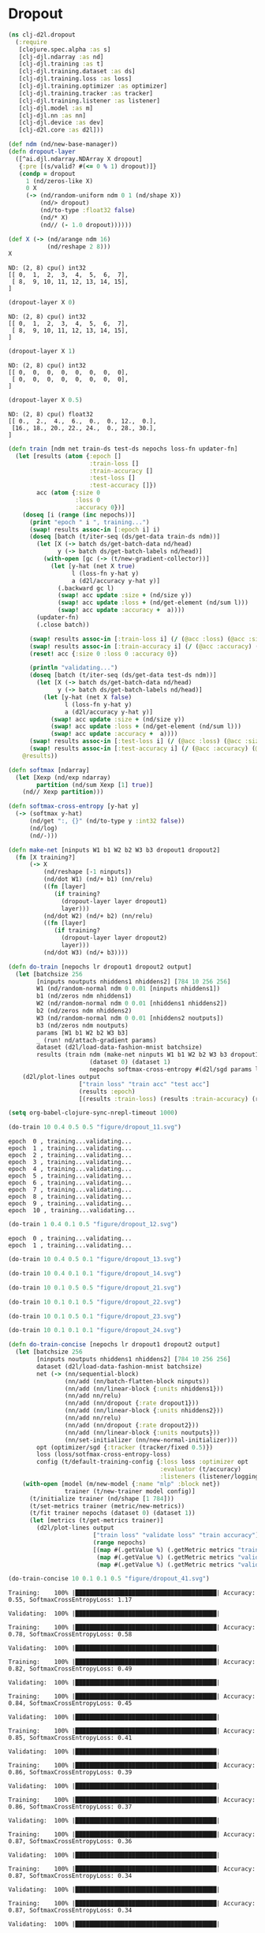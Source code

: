 #+PROPERTY: header-args    :tangle src/clj_d2l/dropout.clj
* Dropout

#+begin_src clojure :results silent :exports both
(ns clj-d2l.dropout
  (:require
   [clojure.spec.alpha :as s]
   [clj-djl.ndarray :as nd]
   [clj-djl.training :as t]
   [clj-djl.training.dataset :as ds]
   [clj-djl.training.loss :as loss]
   [clj-djl.training.optimizer :as optimizer]
   [clj-djl.training.tracker :as tracker]
   [clj-djl.training.listener :as listener]
   [clj-djl.model :as m]
   [clj-djl.nn :as nn]
   [clj-djl.device :as dev]
   [clj-d2l.core :as d2l]))
#+end_src


#+begin_src clojure :results value pp :exports both
(def ndm (nd/new-base-manager))
(defn dropout-layer
  ([^ai.djl.ndarray.NDArray X dropout]
   {:pre [(s/valid? #(<= 0 % 1) dropout)]}
   (condp = dropout
     1 (nd/zeros-like X)
     0 X
     (-> (nd/random-uniform ndm 0 1 (nd/shape X))
         (nd/> dropout)
         (nd/to-type :float32 false)
         (nd/* X)
         (nd// (- 1.0 dropout))))))

(def X (-> (nd/arange ndm 16)
           (nd/reshape 2 8)))
X
#+end_src

#+RESULTS:
: ND: (2, 8) cpu() int32
: [[ 0,  1,  2,  3,  4,  5,  6,  7],
:  [ 8,  9, 10, 11, 12, 13, 14, 15],
: ]

#+begin_src clojure :results value pp :exports both
(dropout-layer X 0)
#+end_src

#+RESULTS:
: ND: (2, 8) cpu() int32
: [[ 0,  1,  2,  3,  4,  5,  6,  7],
:  [ 8,  9, 10, 11, 12, 13, 14, 15],
: ]

#+begin_src clojure :results value pp :exports both
(dropout-layer X 1)
#+end_src

#+RESULTS:
: ND: (2, 8) cpu() int32
: [[ 0,  0,  0,  0,  0,  0,  0,  0],
:  [ 0,  0,  0,  0,  0,  0,  0,  0],
: ]

#+begin_src clojure :results value pp :exports both
(dropout-layer X 0.5)
#+end_src

#+RESULTS:
: ND: (2, 8) cpu() float32
: [[ 0.,  2.,  4.,  6.,  0.,  0., 12.,  0.],
:  [16., 18., 20., 22., 24.,  0., 28., 30.],
: ]


#+begin_src clojure :results silent :exports both
(defn train [ndm net train-ds test-ds nepochs loss-fn updater-fn]
  (let [results (atom {:epoch []
                       :train-loss []
                       :train-accuracy []
                       :test-loss []
                       :test-accuracy []})
        acc (atom {:size 0
                   :loss 0
                   :accuracy 0})]
    (doseq [i (range (inc nepochs))]
      (print "epoch " i ", training...")
      (swap! results assoc-in [:epoch i] i)
      (doseq [batch (t/iter-seq (ds/get-data train-ds ndm))]
        (let [X (-> batch ds/get-batch-data nd/head)
              y (-> batch ds/get-batch-labels nd/head)]
          (with-open [gc (-> (t/new-gradient-collector))]
            (let [y-hat (net X true)
                  l (loss-fn y-hat y)
                  a (d2l/accuracy y-hat y)]
              (.backward gc l)
              (swap! acc update :size + (nd/size y))
              (swap! acc update :loss + (nd/get-element (nd/sum l)))
              (swap! acc update :accuracy +  a))))
        (updater-fn)
        (.close batch))

      (swap! results assoc-in [:train-loss i] (/ (@acc :loss) (@acc :size)))
      (swap! results assoc-in [:train-accuracy i] (/ (@acc :accuracy) (@acc :size)))
      (reset! acc {:size 0 :loss 0 :accuracy 0})

      (println "validating...")
      (doseq [batch (t/iter-seq (ds/get-data test-ds ndm))]
        (let [X (-> batch ds/get-batch-data nd/head)
              y (-> batch ds/get-batch-labels nd/head)]
          (let [y-hat (net X false)
                l (loss-fn y-hat y)
                a (d2l/accuracy y-hat y)]
            (swap! acc update :size + (nd/size y))
            (swap! acc update :loss + (nd/get-element (nd/sum l)))
            (swap! acc update :accuracy +  a))))
      (swap! results assoc-in [:test-loss i] (/ (@acc :loss) (@acc :size)))
      (swap! results assoc-in [:test-accuracy i] (/ (@acc :accuracy) (@acc :size))))
    @results))
#+end_src


#+begin_src clojure :results silent :exports both
(defn softmax [ndarray]
  (let [Xexp (nd/exp ndarray)
        partition (nd/sum Xexp [1] true)]
    (nd// Xexp partition)))

(defn softmax-cross-entropy [y-hat y]
  (-> (softmax y-hat)
      (nd/get ":, {}" (nd/to-type y :int32 false))
      (nd/log)
      (nd/-)))

(defn make-net [ninputs W1 b1 W2 b2 W3 b3 dropout1 dropout2]
  (fn [X training?]
      (-> X
          (nd/reshape [-1 ninputs])
          (nd/dot W1) (nd/+ b1) (nn/relu)
          ((fn [layer]
             (if training?
               (dropout-layer layer dropout1)
               layer)))
          (nd/dot W2) (nd/+ b2) (nn/relu)
          ((fn [layer]
             (if training?
               (dropout-layer layer dropout2)
               layer)))
          (nd/dot W3) (nd/+ b3))))
#+end_src

#+begin_src clojure :results silent :exports both
(defn do-train [nepochs lr dropout1 dropout2 output]
  (let [batchsize 256
        [ninputs noutputs nhiddens1 nhiddens2] [784 10 256 256]
        W1 (nd/random-normal ndm 0 0.01 [ninputs nhiddens1])
        b1 (nd/zeros ndm nhiddens1)
        W2 (nd/random-normal ndm 0 0.01 [nhiddens1 nhiddens2])
        b2 (nd/zeros ndm nhiddens2)
        W3 (nd/random-normal ndm 0 0.01 [nhiddens2 noutputs])
        b3 (nd/zeros ndm noutputs)
        params [W1 b1 W2 b2 W3 b3]
        _ (run! nd/attach-gradient params)
        dataset (d2l/load-data-fashion-mnist batchsize)
        results (train ndm (make-net ninputs W1 b1 W2 b2 W3 b3 dropout1 dropout2)
                       (dataset 0) (dataset 1)
                       nepochs softmax-cross-entropy #(d2l/sgd params lr batchsize))]
    (d2l/plot-lines output
                    ["train loss" "train acc" "test acc"]
                    (results :epoch)
                    [(results :train-loss) (results :train-accuracy) (results :test-accuracy)])))
#+end_src

#+begin_src emacs-lisp :tangle no
(setq org-babel-clojure-sync-nrepl-timeout 1000)
#+end_src

#+RESULTS:
: 1000

#+begin_src clojure :results value pp :exports both
(do-train 10 0.4 0.5 0.5 "figure/dropout_11.svg")
#+end_src

#+RESULTS:
#+begin_example
epoch  0 , training...validating...
epoch  1 , training...validating...
epoch  2 , training...validating...
epoch  3 , training...validating...
epoch  4 , training...validating...
epoch  5 , training...validating...
epoch  6 , training...validating...
epoch  7 , training...validating...
epoch  8 , training...validating...
epoch  9 , training...validating...
epoch  10 , training...validating...
#+end_example

[[./figure/dropout_11.svg]]

#+begin_src clojure :results value pp :exports both :tangle no
(do-train 1 0.4 0.1 0.5 "figure/dropout_12.svg")
#+end_src

#+RESULTS:
: epoch  0 , training...validating...
: epoch  1 , training...validating...

[[./figure/dropout_12.svg]]

#+begin_src clojure :results value pp :exports both :tangle no
(do-train 10 0.4 0.5 0.1 "figure/dropout_13.svg")
#+end_src

[[./figure/dropout_13.svg]]

#+begin_src clojure :results value pp :exports both :tangle no
(do-train 10 0.4 0.1 0.1 "figure/dropout_14.svg")
#+end_src

[[./figure/dropout_14.svg]]

#+begin_src clojure :results value pp :exports both :tangle no
(do-train 10 0.1 0.5 0.5 "figure/dropout_21.svg")
#+end_src

[[./figure/dropout_21.svg]]

#+begin_src clojure :results value pp :exports both :tangle no
(do-train 10 0.1 0.1 0.5 "figure/dropout_22.svg")
#+end_src

[[./figure/dropout_22.svg]]

#+begin_src clojure :results value pp :exports both :tangle no
(do-train 10 0.1 0.5 0.1 "figure/dropout_23.svg")
#+end_src

[[./figure/dropout_23.svg]]

#+begin_src clojure :results value pp :exports both
(do-train 10 0.1 0.1 0.1 "figure/dropout_24.svg")
#+end_src

[[./figure/dropout_24.svg]]

#+begin_src clojure :results silent :exports both
(defn do-train-concise [nepochs lr dropout1 dropout2 output]
  (let [batchsize 256
        [ninputs noutputs nhiddens1 nhiddens2] [784 10 256 256]
        dataset (d2l/load-data-fashion-mnist batchsize)
        net (-> (nn/sequential-block)
                (nn/add (nn/batch-flatten-block ninputs))
                (nn/add (nn/linear-block {:units nhiddens1}))
                (nn/add nn/relu)
                (nn/add (nn/dropout {:rate dropout1}))
                (nn/add (nn/linear-block {:units nhiddens2}))
                (nn/add nn/relu)
                (nn/add (nn/dropout {:rate dropout2}))
                (nn/add (nn/linear-block {:units noutputs}))
                (nn/set-initializer (nn/new-normal-initializer)))
        opt (optimizer/sgd {:tracker (tracker/fixed 0.5)})
        loss (loss/sotfmax-cross-entropy-loss)
        config (t/default-training-config {:loss loss :optimizer opt
                                           :evaluator (t/accuracy)
                                           :listeners (listener/logging)})]
    (with-open [model (m/new-model {:name "mlp" :block net})
                trainer (t/new-trainer model config)]
      (t/initialize trainer (nd/shape [1 784]))
      (t/set-metrics trainer (metric/new-metrics))
      (t/fit trainer nepochs (dataset 0) (dataset 1))
      (let [metrics (t/get-metrics trainer)]
        (d2l/plot-lines output
                        ["train loss" "validate loss" "train accuracy"]
                        (range nepochs)
                        [(map #(.getValue %) (.getMetric metrics "train_epoch_SoftmaxCrossEntropyLoss"))
                         (map #(.getValue %) (.getMetric metrics "validate_epoch_SoftmaxCrossEntropyLoss"))
                         (map #(.getValue %) (.getMetric metrics "validate_epoch_Accuracy"))])))))
#+end_src

#+begin_src clojure :results value pp :exports both
(do-train-concise 10 0.1 0.1 0.5 "figure/dropout_41.svg")
#+end_src

#+RESULTS:
#+begin_example
Training:    100% |████████████████████████████████████████| Accuracy: 0.55, SoftmaxCrossEntropyLoss: 1.17

Validating:  100% |████████████████████████████████████████|

Training:    100% |████████████████████████████████████████| Accuracy: 0.78, SoftmaxCrossEntropyLoss: 0.58

Validating:  100% |████████████████████████████████████████|

Training:    100% |████████████████████████████████████████| Accuracy: 0.82, SoftmaxCrossEntropyLoss: 0.49

Validating:  100% |████████████████████████████████████████|

Training:    100% |████████████████████████████████████████| Accuracy: 0.84, SoftmaxCrossEntropyLoss: 0.45

Validating:  100% |████████████████████████████████████████|

Training:    100% |████████████████████████████████████████| Accuracy: 0.85, SoftmaxCrossEntropyLoss: 0.41

Validating:  100% |████████████████████████████████████████|

Training:    100% |████████████████████████████████████████| Accuracy: 0.86, SoftmaxCrossEntropyLoss: 0.39

Validating:  100% |████████████████████████████████████████|

Training:    100% |████████████████████████████████████████| Accuracy: 0.86, SoftmaxCrossEntropyLoss: 0.37

Validating:  100% |████████████████████████████████████████|

Training:    100% |████████████████████████████████████████| Accuracy: 0.87, SoftmaxCrossEntropyLoss: 0.36

Validating:  100% |████████████████████████████████████████|

Training:    100% |████████████████████████████████████████| Accuracy: 0.87, SoftmaxCrossEntropyLoss: 0.34

Validating:  100% |████████████████████████████████████████|

Training:    100% |████████████████████████████████████████| Accuracy: 0.87, SoftmaxCrossEntropyLoss: 0.34

Validating:  100% |████████████████████████████████████████|

[nREPL-session-c4c3b9d9-6684-4cfd-bbcb-c3cd6ed5fa99] INFO ai.djl.training.listener.LoggingTrainingListener - Training on: cpu().
[nREPL-session-c4c3b9d9-6684-4cfd-bbcb-c3cd6ed5fa99] INFO ai.djl.training.listener.LoggingTrainingListener - Load MXNet Engine Version 1.7.0 in 0.029 ms.
[nREPL-session-c4c3b9d9-6684-4cfd-bbcb-c3cd6ed5fa99] INFO ai.djl.training.listener.LoggingTrainingListener - Epoch 1 finished.
[nREPL-session-c4c3b9d9-6684-4cfd-bbcb-c3cd6ed5fa99] INFO ai.djl.training.listener.LoggingTrainingListener - Train: Accuracy: 0.55, SoftmaxCrossEntropyLoss: 1.17
[nREPL-session-c4c3b9d9-6684-4cfd-bbcb-c3cd6ed5fa99] INFO ai.djl.training.listener.LoggingTrainingListener - Validate: Accuracy: 0.76, SoftmaxCrossEntropyLoss: 0.67
[nREPL-session-c4c3b9d9-6684-4cfd-bbcb-c3cd6ed5fa99] INFO ai.djl.training.listener.LoggingTrainingListener - Epoch 2 finished.
[nREPL-session-c4c3b9d9-6684-4cfd-bbcb-c3cd6ed5fa99] INFO ai.djl.training.listener.LoggingTrainingListener - Train: Accuracy: 0.78, SoftmaxCrossEntropyLoss: 0.58
[nREPL-session-c4c3b9d9-6684-4cfd-bbcb-c3cd6ed5fa99] INFO ai.djl.training.listener.LoggingTrainingListener - Validate: Accuracy: 0.79, SoftmaxCrossEntropyLoss: 0.54
[nREPL-session-c4c3b9d9-6684-4cfd-bbcb-c3cd6ed5fa99] INFO ai.djl.training.listener.LoggingTrainingListener - Epoch 3 finished.
[nREPL-session-c4c3b9d9-6684-4cfd-bbcb-c3cd6ed5fa99] INFO ai.djl.training.listener.LoggingTrainingListener - Train: Accuracy: 0.82, SoftmaxCrossEntropyLoss: 0.49
[nREPL-session-c4c3b9d9-6684-4cfd-bbcb-c3cd6ed5fa99] INFO ai.djl.training.listener.LoggingTrainingListener - Validate: Accuracy: 0.75, SoftmaxCrossEntropyLoss: 0.73
[nREPL-session-c4c3b9d9-6684-4cfd-bbcb-c3cd6ed5fa99] INFO ai.djl.training.listener.LoggingTrainingListener - Epoch 4 finished.
[nREPL-session-c4c3b9d9-6684-4cfd-bbcb-c3cd6ed5fa99] INFO ai.djl.training.listener.LoggingTrainingListener - Train: Accuracy: 0.84, SoftmaxCrossEntropyLoss: 0.45
[nREPL-session-c4c3b9d9-6684-4cfd-bbcb-c3cd6ed5fa99] INFO ai.djl.training.listener.LoggingTrainingListener - Validate: Accuracy: 0.82, SoftmaxCrossEntropyLoss: 0.49
[nREPL-session-c4c3b9d9-6684-4cfd-bbcb-c3cd6ed5fa99] INFO ai.djl.training.listener.LoggingTrainingListener - Epoch 5 finished.
[nREPL-session-c4c3b9d9-6684-4cfd-bbcb-c3cd6ed5fa99] INFO ai.djl.training.listener.LoggingTrainingListener - Train: Accuracy: 0.85, SoftmaxCrossEntropyLoss: 0.41
[nREPL-session-c4c3b9d9-6684-4cfd-bbcb-c3cd6ed5fa99] INFO ai.djl.training.listener.LoggingTrainingListener - Validate: Accuracy: 0.84, SoftmaxCrossEntropyLoss: 0.44
[nREPL-session-c4c3b9d9-6684-4cfd-bbcb-c3cd6ed5fa99] INFO ai.djl.training.listener.LoggingTrainingListener - Epoch 6 finished.
[nREPL-session-c4c3b9d9-6684-4cfd-bbcb-c3cd6ed5fa99] INFO ai.djl.training.listener.LoggingTrainingListener - Train: Accuracy: 0.86, SoftmaxCrossEntropyLoss: 0.39
[nREPL-session-c4c3b9d9-6684-4cfd-bbcb-c3cd6ed5fa99] INFO ai.djl.training.listener.LoggingTrainingListener - Validate: Accuracy: 0.85, SoftmaxCrossEntropyLoss: 0.40
[nREPL-session-c4c3b9d9-6684-4cfd-bbcb-c3cd6ed5fa99] INFO ai.djl.training.listener.LoggingTrainingListener - Epoch 7 finished.
[nREPL-session-c4c3b9d9-6684-4cfd-bbcb-c3cd6ed5fa99] INFO ai.djl.training.listener.LoggingTrainingListener - Train: Accuracy: 0.86, SoftmaxCrossEntropyLoss: 0.37
[nREPL-session-c4c3b9d9-6684-4cfd-bbcb-c3cd6ed5fa99] INFO ai.djl.training.listener.LoggingTrainingListener - Validate: Accuracy: 0.78, SoftmaxCrossEntropyLoss: 0.59
[nREPL-session-c4c3b9d9-6684-4cfd-bbcb-c3cd6ed5fa99] INFO ai.djl.training.listener.LoggingTrainingListener - Epoch 8 finished.
[nREPL-session-c4c3b9d9-6684-4cfd-bbcb-c3cd6ed5fa99] INFO ai.djl.training.listener.LoggingTrainingListener - Train: Accuracy: 0.87, SoftmaxCrossEntropyLoss: 0.36
[nREPL-session-c4c3b9d9-6684-4cfd-bbcb-c3cd6ed5fa99] INFO ai.djl.training.listener.LoggingTrainingListener - Validate: Accuracy: 0.84, SoftmaxCrossEntropyLoss: 0.45
[nREPL-session-c4c3b9d9-6684-4cfd-bbcb-c3cd6ed5fa99] INFO ai.djl.training.listener.LoggingTrainingListener - Epoch 9 finished.
[nREPL-session-c4c3b9d9-6684-4cfd-bbcb-c3cd6ed5fa99] INFO ai.djl.training.listener.LoggingTrainingListener - Train: Accuracy: 0.87, SoftmaxCrossEntropyLoss: 0.34
[nREPL-session-c4c3b9d9-6684-4cfd-bbcb-c3cd6ed5fa99] INFO ai.djl.training.listener.LoggingTrainingListener - Validate: Accuracy: 0.86, SoftmaxCrossEntropyLoss: 0.39
[nREPL-session-c4c3b9d9-6684-4cfd-bbcb-c3cd6ed5fa99] INFO ai.djl.training.listener.LoggingTrainingListener - Epoch 10 finished.
[nREPL-session-c4c3b9d9-6684-4cfd-bbcb-c3cd6ed5fa99] INFO ai.djl.training.listener.LoggingTrainingListener - Train: Accuracy: 0.87, SoftmaxCrossEntropyLoss: 0.34
[nREPL-session-c4c3b9d9-6684-4cfd-bbcb-c3cd6ed5fa99] INFO ai.djl.training.listener.LoggingTrainingListener - Validate: Accuracy: 0.84, SoftmaxCrossEntropyLoss: 0.40
[nREPL-session-c4c3b9d9-6684-4cfd-bbcb-c3cd6ed5fa99] INFO ai.djl.training.listener.LoggingTrainingListener - forward P50: 0.645 ms, P90: 0.987 ms
[nREPL-session-c4c3b9d9-6684-4cfd-bbcb-c3cd6ed5fa99] INFO ai.djl.training.listener.LoggingTrainingListener - training-metrics P50: 0.016 ms, P90: 0.025 ms
[nREPL-session-c4c3b9d9-6684-4cfd-bbcb-c3cd6ed5fa99] INFO ai.djl.training.listener.LoggingTrainingListener - backward P50: 0.859 ms, P90: 1.741 ms
[nREPL-session-c4c3b9d9-6684-4cfd-bbcb-c3cd6ed5fa99] INFO ai.djl.training.listener.LoggingTrainingListener - step P50: 1.172 ms, P90: 1.552 ms
[nREPL-session-c4c3b9d9-6684-4cfd-bbcb-c3cd6ed5fa99] INFO ai.djl.training.listener.LoggingTrainingListener - epoch P50: 31.315 s, P90: 103.561 s
#+end_example

[[./figure/dropout_41.svg]]
